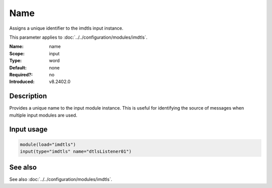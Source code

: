 .. _param-imdtls-name:
.. _imdtls.parameter.input.name:

Name
====

.. index::
   single: imdtls; name
   single: name

.. summary-start


Assigns a unique identifier to the imdtls input instance.

.. summary-end

This parameter applies to :doc:`../../configuration/modules/imdtls`.

:Name: name
:Scope: input
:Type: word
:Default: none
:Required?: no
:Introduced: v8.2402.0

Description
-----------
Provides a unique name to the input module instance. This is useful for
identifying the source of messages when multiple input modules are used.

Input usage
-----------
.. _param-imdtls-input-name:
.. _imdtls.parameter.input.name-usage:

.. code-block:: rsyslog

   module(load="imdtls")
   input(type="imdtls" name="dtlsListener01")

See also
--------
See also :doc:`../../configuration/modules/imdtls`.
